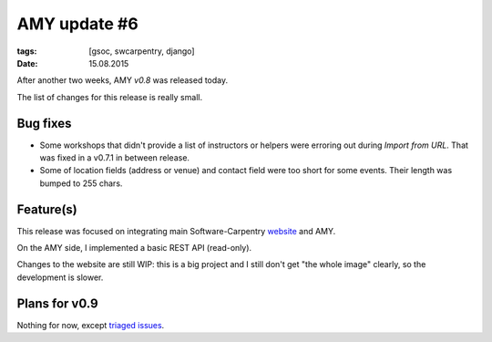 AMY update #6
#############

:tags: [gsoc, swcarpentry, django]
:date: 15.08.2015

After another two weeks, AMY `v0.8` was released today.

The list of changes for this release is really small.

.. _v0.8: https://github.com/swcarpentry/amy/milestones/v0.8

Bug fixes
=========

* Some workshops that didn't provide a list of instructors or helpers were
  erroring out during `Import from URL`. That was fixed in a v0.7.1 in between
  release.

* Some of location fields (address or venue) and contact field were too short
  for some events.  Their length was bumped to 255 chars.

Feature(s)
==========

This release was focused on integrating main Software-Carpentry `website`_ and
AMY.

.. _website: http://software-carpentry.org/

On the AMY side, I implemented a basic REST API (read-only).

Changes to the website are still WIP: this is a big project and I still don't
get "the whole image" clearly, so the development is slower.

Plans for v0.9
==============

Nothing for now, except `triaged issues <https://github.com/swcarpentry/amy/milestones/v0.9>`__.
